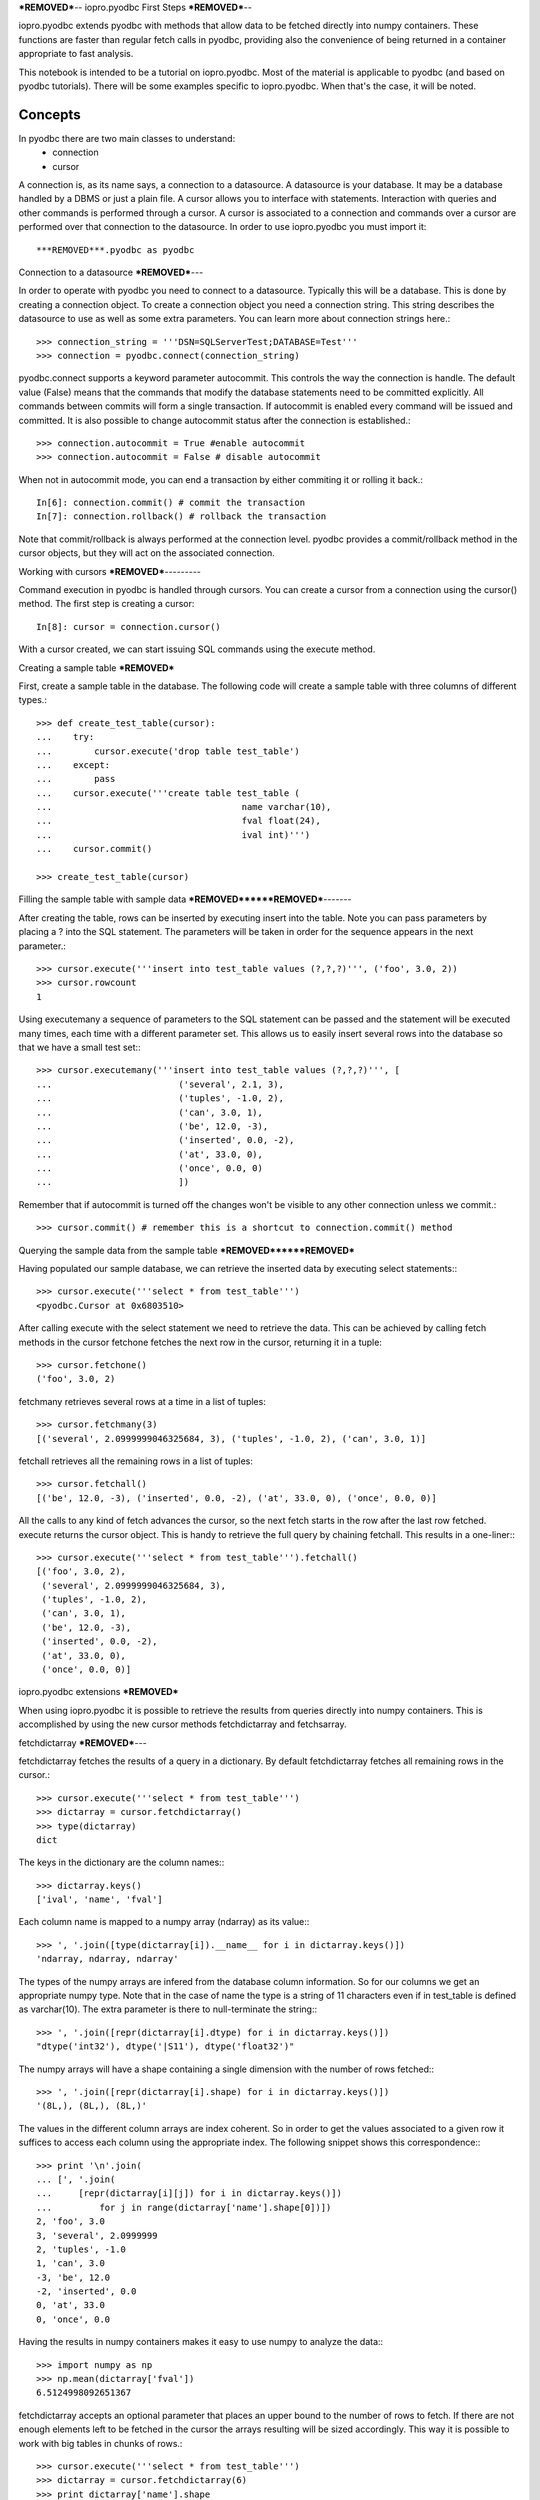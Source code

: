 ***REMOVED***--
iopro.pyodbc First Steps
***REMOVED***--

iopro.pyodbc extends pyodbc with methods that allow data to be fetched directly into numpy containers. These functions are faster than regular fetch calls in pyodbc, providing also the convenience of being returned in a container appropriate to fast analysis.


This notebook is intended to be a tutorial on iopro.pyodbc. Most of the material is applicable to pyodbc (and based on pyodbc tutorials). There will be some examples specific to iopro.pyodbc. When that's the case, it will be noted.


Concepts
--------



In pyodbc there are two main classes to understand:
 * connection
 * cursor
 
A connection is, as its name says, a connection to a datasource. A datasource is your database. It may be a database handled by a DBMS or just a plain file.
A cursor allows you to interface with statements. Interaction with queries and other commands is performed through a cursor. A cursor is associated to a connection and commands over a cursor are performed over that connection to the datasource.
In order to use iopro.pyodbc you must import it::

***REMOVED***.pyodbc as pyodbc

Connection to a datasource
***REMOVED***---


In order to operate with pyodbc you need to connect to a datasource. Typically this will be a database. This is done by creating a connection object.
To create a connection object you need a connection string. This string describes the datasource to use as well as some extra parameters. You can learn more about connection strings here.::

    >>> connection_string = '''DSN=SQLServerTest;DATABASE=Test'''
    >>> connection = pyodbc.connect(connection_string)

pyodbc.connect supports a keyword parameter autocommit. This controls the way the connection is handle. The default value (False) means that the commands that modify the database statements need to be committed explicitly. All commands between commits will form a single transaction. If autocommit is enabled every command will be issued and committed.
It is also possible to change autocommit status after the connection is established.::

    >>> connection.autocommit = True #enable autocommit
    >>> connection.autocommit = False # disable autocommit

When not in autocommit mode, you can end a transaction by either commiting it or rolling it back.::

    In[6]: connection.commit() # commit the transaction
    In[7]: connection.rollback() # rollback the transaction

Note that commit/rollback is always performed at the connection level. pyodbc provides a commit/rollback method in the cursor objects, but they will act on the associated connection.



Working with cursors
***REMOVED***---------


Command execution in pyodbc is handled through cursors. You can create a cursor from a connection using the cursor() method. The first step is creating a cursor::

    In[8]: cursor = connection.cursor()

With a cursor created, we can start issuing SQL commands using the execute method.



Creating a sample table
***REMOVED***



First, create a sample table in the database. The following code will create a sample table with three columns of different types.::

    >>> def create_test_table(cursor):
    ...    try:
    ...        cursor.execute('drop table test_table')
    ...    except:
    ...        pass
    ...    cursor.execute('''create table test_table (
    ...                                    name varchar(10),
    ...                                    fval float(24),
    ...                                    ival int)''')
    ...    cursor.commit()
        
    >>> create_test_table(cursor)

Filling the sample table with sample data
***REMOVED******REMOVED***-------



After creating the table, rows can be inserted by executing insert into the table. Note you can pass parameters by placing a ? into the SQL statement. The parameters will be taken in order for the sequence appears in the next parameter.::



    >>> cursor.execute('''insert into test_table values (?,?,?)''', ('foo', 3.0, 2))
    >>> cursor.rowcount
    1






Using executemany a sequence of parameters to the SQL statement can be passed and the statement will be executed many times, each time with a different parameter set. This allows us to easily insert several rows into the database so that we have a small test set:::



    >>> cursor.executemany('''insert into test_table values (?,?,?)''', [
    ...                        ('several', 2.1, 3),
    ...                        ('tuples', -1.0, 2),
    ...                        ('can', 3.0, 1),
    ...                        ('be', 12.0, -3),
    ...                        ('inserted', 0.0, -2),
    ...                        ('at', 33.0, 0),
    ...                        ('once', 0.0, 0)
    ...                        ])






Remember that if autocommit is turned off the changes won't be visible to any other connection unless we commit.::



    >>> cursor.commit() # remember this is a shortcut to connection.commit() method







Querying the sample data from the sample table
***REMOVED******REMOVED***



Having populated our sample database, we can retrieve the inserted data by executing select statements:::



    >>> cursor.execute('''select * from test_table''')
    <pyodbc.Cursor at 0x6803510>






After calling execute with the select statement we need to retrieve the data. This can be achieved by calling fetch methods in the cursor
fetchone fetches the next row in the cursor, returning it in a tuple::



    >>> cursor.fetchone()
    ('foo', 3.0, 2)






fetchmany retrieves several rows at a time in a list of tuples::



    >>> cursor.fetchmany(3)
    [('several', 2.0999999046325684, 3), ('tuples', -1.0, 2), ('can', 3.0, 1)]






fetchall retrieves all the remaining rows in a list of tuples::



    >>> cursor.fetchall()
    [('be', 12.0, -3), ('inserted', 0.0, -2), ('at', 33.0, 0), ('once', 0.0, 0)]






All the calls to any kind of fetch advances the cursor, so the next fetch starts in the row after the last row fetched.
execute returns the cursor object. This is handy to retrieve the full query by chaining fetchall. This results in a one-liner:::



    >>> cursor.execute('''select * from test_table''').fetchall()
    [('foo', 3.0, 2),
     ('several', 2.0999999046325684, 3),
     ('tuples', -1.0, 2),
     ('can', 3.0, 1),
     ('be', 12.0, -3),
     ('inserted', 0.0, -2),
     ('at', 33.0, 0),
     ('once', 0.0, 0)]







iopro.pyodbc extensions
***REMOVED***



When using iopro.pyodbc it is possible to retrieve the results from queries directly into numpy containers. This is accomplished by using the new cursor methods fetchdictarray and fetchsarray.



fetchdictarray
***REMOVED***---



fetchdictarray fetches the results of a query in a dictionary. By default fetchdictarray fetches all remaining rows in the cursor.::



    >>> cursor.execute('''select * from test_table''')
    >>> dictarray = cursor.fetchdictarray()
    >>> type(dictarray)
    dict






The keys in the dictionary are the column names:::

    >>> dictarray.keys()
    ['ival', 'name', 'fval']






Each column name is mapped to a numpy array (ndarray) as its value:::



    >>> ', '.join([type(dictarray[i]).__name__ for i in dictarray.keys()])
    'ndarray, ndarray, ndarray'






The types of the numpy arrays are infered from the database column information. So for our columns we get an appropriate numpy type. Note that in the case of name the type is a string of 11 characters even if in test_table is defined as varchar(10). The extra parameter is there to null-terminate the string:::

    >>> ', '.join([repr(dictarray[i].dtype) for i in dictarray.keys()])
    "dtype('int32'), dtype('|S11'), dtype('float32')"






The numpy arrays will have a shape containing a single dimension with the number of rows fetched:::



    >>> ', '.join([repr(dictarray[i].shape) for i in dictarray.keys()])
    '(8L,), (8L,), (8L,)'






The values in the different column arrays are index coherent. So in order to get the values associated to a given row it suffices to access each column using the appropriate index. The following snippet shows this correspondence:::



    >>> print '\n'.join(
    ... [', '.join(
    ...     [repr(dictarray[i][j]) for i in dictarray.keys()]) 
    ...         for j in range(dictarray['name'].shape[0])])
    2, 'foo', 3.0
    3, 'several', 2.0999999
    2, 'tuples', -1.0
    1, 'can', 3.0
    -3, 'be', 12.0
    -2, 'inserted', 0.0
    0, 'at', 33.0
    0, 'once', 0.0







Having the results in numpy containers makes it easy to use numpy to analyze the data:::



    >>> import numpy as np
    >>> np.mean(dictarray['fval'])
    6.5124998092651367






fetchdictarray accepts an optional parameter that places an upper bound to the number of rows to fetch. If there are not enough elements left to be fetched in the cursor the arrays resulting will be sized accordingly. This way it is possible to work with big tables in chunks of rows.::



    >>> cursor.execute('''select * from test_table''')
    >>> dictarray = cursor.fetchdictarray(6)
    >>> print dictarray['name'].shape
    (6L,)
    >>> dictarray = cursor.fetchdictarray(6)
    >>> print dictarray['name'].shape
    (2L,)

fetchsarray
***REMOVED***



fetchsarray fetches the result of a query in a numpy structured array.::



    >>> cursor.execute('''select * from test_table''')
    >>> sarray = cursor.fetchsarray()
    >>> print sarray
    [('foo', 3.0, 2) ('several', 2.0999999046325684, 3) ('tuples', -1.0, 2)
     ('can', 3.0, 1) ('be', 12.0, -3) ('inserted', 0.0, -2) ('at', 33.0, 0)
     ('once', 0.0, 0)]



The type of the result is a numpy array (ndarray):::



    >>> type(sarray)
    numpy.ndarray






The dtype of the numpy array contains the description of the columns and their types:::



    >>> sarray.dtype
    dtype([('name', '|S11'), ('fval', '&lt;f4'), ('ival', '&lt;i4')])






The shape of the array will be one-dimensional, with cardinality equal to the number of rows fetched:::



    >>> sarray.shape
    (8L,)






It is also possible to get the shape of a column. In this way it will look similar to the code needed when using dictarrays::



    >>> sarray['name'].shape
    (8L,)






In a structured array it is as easy to access data by row or by column:::



    >>> sarray['name']
    array(['foo', 'several', 'tuples', 'can', 'be', 'inserted', 'at', 'once'], 
          dtype='|S11')







    >>> sarray[0]
    ('foo', 3.0, 2)






It is also very easy and efficient to feed data into numpy functions:::



    >>> np.mean(sarray['fval'])
    6.5124998092651367







fetchdictarray vs fetchsarray
***REMOVED***------



Both methods provide ways to input data from a database into a numpy-friendly container. The structured array version provides more flexibility extracting rows in an easier way. The main difference is in the memory layout of the resulting object. An in-depth analysis of this is beyond the scope of this notebook. Suffice it to say that you can view the dictarray laid out in memory as an structure of arrays  (in fact, a dictionary or arrays), while the structured array would be laid out in memory like an array of structures. This can make a lot of difference performance-wise when working with large chunks of data.




